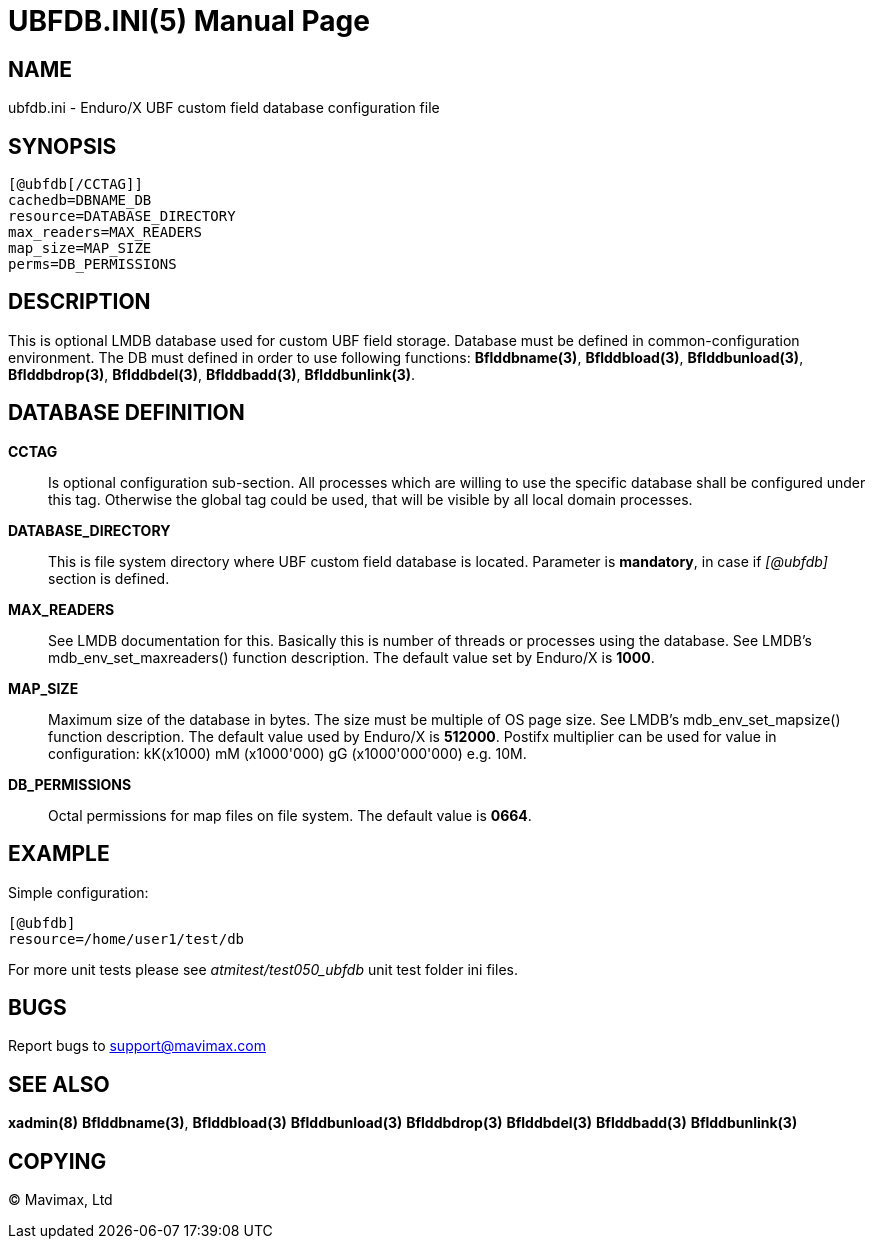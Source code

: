 UBFDB.INI(5)
============
:doctype: manpage


NAME
----
ubfdb.ini - Enduro/X UBF custom field database configuration file


SYNOPSIS
--------

---------------------------------------------------------------------
[@ubfdb[/CCTAG]]
cachedb=DBNAME_DB
resource=DATABASE_DIRECTORY
max_readers=MAX_READERS
map_size=MAP_SIZE
perms=DB_PERMISSIONS
---------------------------------------------------------------------


DESCRIPTION
-----------
This is optional LMDB database used for custom UBF field storage. Database
must be defined in common-configuration environment. The DB must defined in
order to use following functions: *Bflddbname(3)*, *Bflddbload(3)*,
*Bflddbunload(3)*, *Bflddbdrop(3)*, *Bflddbdel(3)*, *Bflddbadd(3)*, 
*Bflddbunlink(3)*.

DATABASE DEFINITION
-------------------

*CCTAG*::
    Is optional configuration sub-section. All processes which are willing to 
    use the specific database shall be configured under this tag. Otherwise
    the global tag could be used, that will be visible by all local domain
    processes.
*DATABASE_DIRECTORY*::
    This is file system directory where UBF custom field database is located.
    Parameter is *mandatory*, in case if '[@ubfdb]' section is defined.
*MAX_READERS*::
    See LMDB documentation for this. Basically this is number of threads or
    processes using the database. See LMDB's mdb_env_set_maxreaders() 
    function description. The
    default value set by Enduro/X is *1000*.
*MAP_SIZE*::
    Maximum size of the database in bytes. The size must be multiple of OS page
    size. See LMDB's mdb_env_set_mapsize() function description. The default 
    value used by Enduro/X is *512000*. Postifx multiplier can be used for
    value in configuration: kK(x1000) mM (x1000'000) gG (x1000'000'000) e.g. 10M.
*DB_PERMISSIONS*::
    Octal permissions for map files on file system. The default value is *0664*.

EXAMPLE
-------

Simple configuration:

---------------------------------------------------------------------
[@ubfdb]
resource=/home/user1/test/db
---------------------------------------------------------------------

For more unit tests please see 'atmitest/test050_ubfdb' unit test folder ini
files.


BUGS
----
Report bugs to support@mavimax.com

SEE ALSO
--------
*xadmin(8)* *Bflddbname(3)*, *Bflddbload(3)* *Bflddbunload(3)* *Bflddbdrop(3)*
*Bflddbdel(3)* *Bflddbadd(3)* *Bflddbunlink(3)*

COPYING
-------
(C) Mavimax, Ltd

